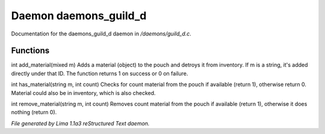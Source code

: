 Daemon daemons_guild_d
***********************

Documentation for the daemons_guild_d daemon in */daemons/guild_d.c*.

Functions
=========
.. c:function:: varargs int add_material(string guild, mixed m, int c)

int add_material(mixed m)
Adds a material (object) to the pouch and detroys it from inventory.
If m is a string, it's added directly under that ID.
The function returns 1 on success or 0 on failure.


.. c:function:: int has_material(string guild, string m, int count)

int has_material(string m, int count)
Checks for count material from the pouch if available (return 1),
otherwise return 0. Material could also be in inventory, which is
also checked.


.. c:function:: int remove_material(string guild, string m, int count)

int remove_material(string m, int count)
Removes count material from the pouch if available (return 1),
otherwise it does nothing (return 0).



*File generated by Lima 1.1a3 reStructured Text daemon.*
